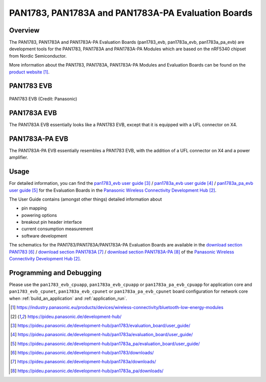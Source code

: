 .. _pan1783_evb:

PAN1783, PAN1783A and PAN1783A-PA Evaluation Boards
###################################################

Overview
********

The PAN1783, PAN1783A and PAN1783A-PA Evaluation Boards (pan1783_evb,
pan1783a_evb, pan1783a_pa_evb) are development tools for the PAN1783,
PAN1783A and PAN1783A-PA Modules which are based on the nRF5340 chipset
from Nordic Semiconductor.

More information about the PAN1783, PAN1783A, PAN1783A-PA Modules and
Evaluation Boards can be found on the `product website`_.

PAN1783 EVB
***********

.. figure:: img/pan1783_evb.webp
     :align: center
     :alt: PAN1783 EVB

     PAN1783 EVB (Credit: Panasonic)

PAN1783A EVB
************

The PAN1783A EVB essentially looks like a PAN1783 EVB, except that it is
equipped with a UFL connector on X4.

PAN1783A-PA EVB
***************

The PAN1783A-PA EVB essentially resembles a PAN1783 EVB, with the addition
of a UFL connector on X4 and a power amplifier.

Usage
*****

For detailed information, you can find the
`pan1783_evb user guide`_ / `pan1783a_evb user guide`_ / `pan1783a_pa_evb user guide`_
for the Evaluation Boards in the `Panasonic Wireless Connectivity Development Hub`_.

The User Guide contains (amongst other things) detailed information about

* pin mapping
* powering options
* breakout pin header interface
* current consumption measurement
* software development

The schematics for the PAN1783/PAN1783A/PAN1783A-PA Evaluation Boards are
available in the `download section PAN1783`_ / `download section PAN1783A`_ / `download section PAN1783A-PA`_
of the `Panasonic Wireless Connectivity Development Hub`_.

Programming and Debugging
*************************

Please use the ``pan1783_evb_cpuapp``, ``pan1783a_evb_cpuapp`` or
``pan1783a_pa_evb_cpuapp`` for application core and ``pan1783_evb_cpunet``,
``pan1783a_evb_cpunet`` or ``pan1783a_pa_evb_cpunet`` board configuration
for network core when :ref:`build_an_application` and :ref:`application_run`.

.. target-notes::
.. _product website: https://industry.panasonic.eu/products/devices/wireless-connectivity/bluetooth-low-energy-modules
.. _Panasonic Wireless Connectivity Development Hub: https://pideu.panasonic.de/development-hub/
.. _pan1783_evb user guide: https://pideu.panasonic.de/development-hub/pan1783/evaluation_board/user_guide/
.. _pan1783a_evb user guide: https://pideu.panasonic.de/development-hub/pan1783a/evaluation_board/user_guide/
.. _pan1783a_pa_evb user guide: https://pideu.panasonic.de/development-hub/pan1783a_pa/evaluation_board/user_guide/
.. _download section PAN1783: https://pideu.panasonic.de/development-hub/pan1783/downloads/
.. _download section PAN1783A: https://pideu.panasonic.de/development-hub/pan1783a/downloads/
.. _download section PAN1783A-PA: https://pideu.panasonic.de/development-hub/pan1783a_pa/downloads/
